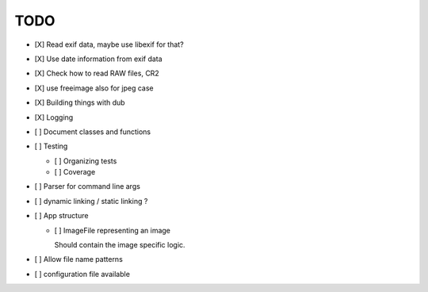 ======
 TODO
======


- [X] Read exif data, maybe use libexif for that?

- [X] Use date information from exif data

- [X] Check how to read RAW files, CR2

- [X] use freeimage also for jpeg case

- [X] Building things with dub

- [X] Logging

- [ ] Document classes and functions

- [ ] Testing

  - [ ] Organizing tests

  - [ ] Coverage

- [ ] Parser for command line args

- [ ] dynamic linking / static linking ?

- [ ] App structure

  - [ ] ImageFile representing an image

    Should contain the image specific logic.

- [ ] Allow file name patterns

- [ ] configuration file available
